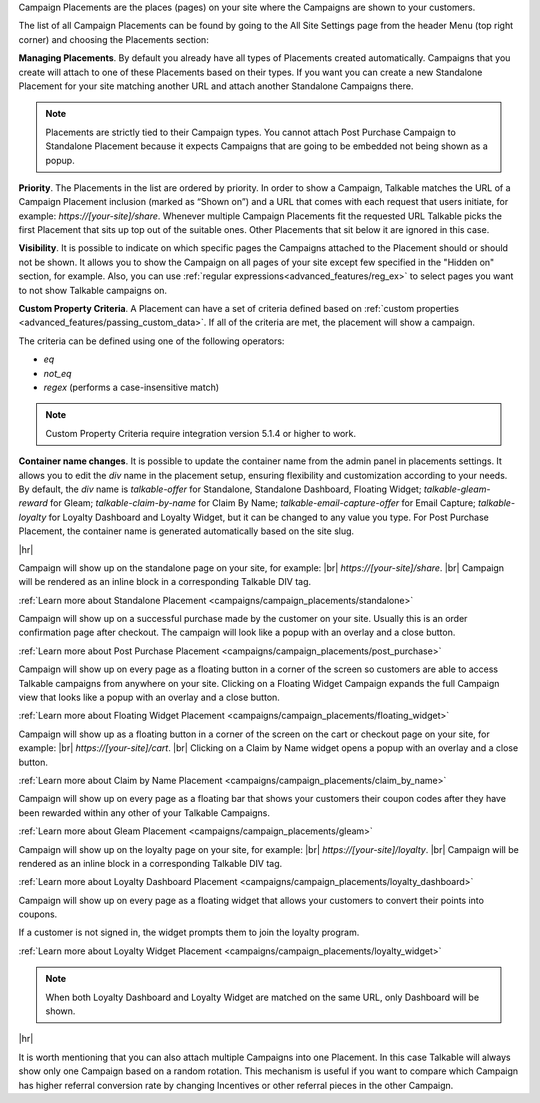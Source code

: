 Campaign Placements are the places (pages) on your site where the Campaigns are shown to your customers.

The list of all Campaign Placements can be found by going to the All Site Settings page from the header Menu (top right corner) and choosing the Placements section:

.. raw:: html

  <img src="../_static/img/campaign_placements/path.png" />

**Managing Placements**.
By default you already have all types of Placements created automatically.
Campaigns that you create will attach to one of these Placements based on their types.
If you want you can create a new Standalone Placement for your site matching another URL and attach another
Standalone Campaigns there.

.. note::
  Placements are strictly tied to their Campaign types.
  You cannot attach Post Purchase Campaign to Standalone Placement because it expects Campaigns that are going to be embedded not being shown as a popup.

**Priority**.
The Placements in the list are ordered by priority. In order to show a Campaign, Talkable matches
the URL of a Campaign Placement inclusion (marked as “Shown on”) and a URL that comes with each request that
users initiate, for example: `https://[your-site]/share`. Whenever multiple Campaign Placements fit the requested URL
Talkable picks the first Placement that sits up top out of the suitable ones. Other Placements that sit below it are
ignored in this case.

**Visibility**.
It is possible to indicate on which specific pages the Campaigns attached to the Placement should or should not be shown.
It allows you to show the Campaign on all pages of your site except few specified in the "Hidden on" section, for example.
Also, you can use :ref:`regular expressions<advanced_features/reg_ex>` to select pages you want to not show Talkable campaigns on.

**Custom Property Criteria**.
A Placement can have a set of criteria defined based on :ref:`custom properties <advanced_features/passing_custom_data>`.
If all of the criteria are met, the placement will show a campaign.

The criteria can be defined using one of the following operators:

* `eq`
* `not_eq`
* `regex` (performs a case-insensitive match)

.. note::
  Custom Property Criteria require integration version 5.1.4 or higher to work.

**Container name changes**.
It is possible to update the container name from the admin panel in placements settings. It allows you to edit the `div` name in the placement setup, ensuring flexibility and customization according to your needs. By default, the `div` name is `talkable-offer` for Standalone, Standalone Dashboard, Floating Widget; `talkable-gleam-reward` for Gleam; `talkable-claim-by-name` for Claim By Name; `talkable-email-capture-offer` for Email Capture; `talkable-loyalty` for Loyalty Dashboard and Loyalty Widget, but it can be changed to any value you type.
For Post Purchase Placement, the container name is generated automatically based on the site slug.

|hr|

.. raw:: html

  <h2>Referral Placements</h2>

  <h3>Standalone</h3>

Campaign will show up on the standalone page on your site, for example: |br|
`https://[your-site]/share`.
|br|
Campaign will be rendered as an inline block in a corresponding Talkable DIV tag.

:ref:`Learn more about Standalone Placement <campaigns/campaign_placements/standalone>`

.. raw:: html

  <h3>Post Purchase</h3>

Campaign will show up on a successful purchase made by the customer on your site.
Usually this is an order confirmation page after checkout.
The campaign will look like a popup with an overlay and a close button.

:ref:`Learn more about Post Purchase Placement <campaigns/campaign_placements/post_purchase>`

.. raw:: html

  <h3>Floating Widget</h3>

Campaign will show up on every page as a floating button in a corner of the screen so customers are able to access
Talkable campaigns from anywhere on your site.
Clicking on a Floating Widget Campaign expands the full Campaign view that looks like a popup with an overlay
and a close button.

:ref:`Learn more about Floating Widget Placement <campaigns/campaign_placements/floating_widget>`

.. raw:: html

  <h3>Claim by Name Widget</h3>

Campaign will show up as a floating button in a corner of the screen on the cart or checkout page on your site,
for example: |br|
`https://[your-site]/cart`.
|br|
Clicking on a Claim by Name widget opens a popup with an overlay and a close button.

:ref:`Learn more about Claim by Name Placement <campaigns/campaign_placements/claim_by_name>`

.. raw:: html

  <h3>Gleam</h3>

Campaign will show up on every page as a floating bar that shows your customers their coupon codes
after they have been rewarded within any other of your Talkable Campaigns.

:ref:`Learn more about Gleam Placement <campaigns/campaign_placements/gleam>`

.. raw:: html

  <h2>Loyalty Placements</h2>

  <h3>Loyalty Dashboard</h3>

Campaign will show up on the loyalty page on your site, for example: |br|
`https://[your-site]/loyalty`.
|br|
Campaign will be rendered as an inline block in a corresponding Talkable DIV tag.

:ref:`Learn more about Loyalty Dashboard Placement <campaigns/campaign_placements/loyalty_dashboard>`

.. raw:: html

  <h3>Loyalty Widget</h3>

Campaign will show up on every page as a floating widget that allows your customers to convert their points into coupons.

If a customer is not signed in, the widget prompts them to join the loyalty program.

:ref:`Learn more about Loyalty Widget Placement <campaigns/campaign_placements/loyalty_widget>`

.. note::
  When both Loyalty Dashboard and Loyalty Widget are matched on the same URL, only Dashboard will be shown.

|hr|

.. raw:: html

  <h2>Campaigns Rotating</h2>

It is worth mentioning that you can also attach multiple Campaigns into one Placement.
In this case Talkable will always show only one Campaign based on a random rotation.
This mechanism is useful if you want to compare which Campaign has higher referral conversion rate by changing
Incentives or other referral pieces in the other Campaign.
